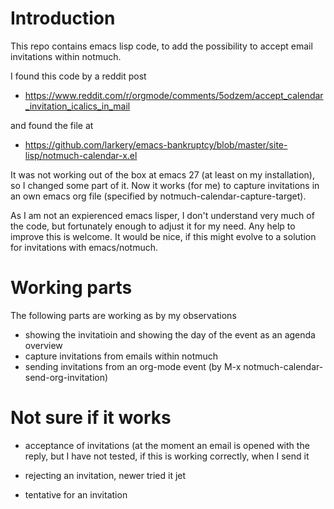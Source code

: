 * Introduction

This repo contains emacs lisp code, to add the possibility
to accept email invitations within  notmuch. 

I found this code by a reddit post
- https://www.reddit.com/r/orgmode/comments/5odzem/accept_calendar_invitation_icalics_in_mail

and found the file at
- https://github.com/larkery/emacs-bankruptcy/blob/master/site-lisp/notmuch-calendar-x.el

It was not working out of the box at emacs 27 (at least on my installation), so I changed some 
part of it. Now it works (for me) to capture invitations in an own emacs org file 
(specified by notmuch-calendar-capture-target).

As I am not an expierenced emacs lisper, I don't understand very much of the code, but fortunately 
enough to adjust it for my need. Any help to improve this is welcome. It would be nice, if this might
evolve to a solution for invitations with emacs/notmuch.

* Working parts

The following parts are working as by my observations

- showing the invitatioin and showing the day of the event as an agenda overview
- capture invitations from emails within notmuch
- sending invitations from an org-mode event (by M-x notmuch-calendar-send-org-invitation)


* Not sure if it works

- acceptance of invitations (at the moment an email is opened with the reply, 
  but I have not tested, if this is working correctly, when I send it
  
- rejecting an invitation, newer tried it jet

- tentative for an invitation


